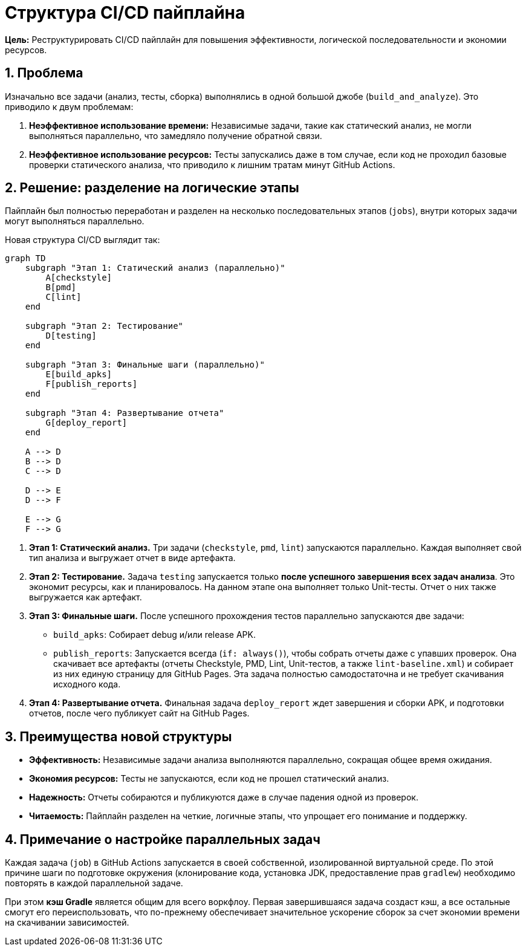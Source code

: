 = Структура CI/CD пайплайна

**Цель:** Реструктурировать CI/CD пайплайн для повышения эффективности, логической последовательности и экономии ресурсов.

== 1. Проблема

Изначально все задачи (анализ, тесты, сборка) выполнялись в одной большой джобе (`build_and_analyze`). Это приводило к двум проблемам:

. **Неэффективное использование времени:** Независимые задачи, такие как статический анализ, не могли выполняться параллельно, что замедляло получение обратной связи.
. **Неэффективное использование ресурсов:** Тесты запускались даже в том случае, если код не проходил базовые проверки статического анализа, что приводило к лишним тратам минут GitHub Actions.

== 2. Решение: разделение на логические этапы

Пайплайн был полностью переработан и разделен на несколько последовательных этапов (`jobs`), внутри которых задачи могут выполняться параллельно.

Новая структура CI/CD выглядит так:

[mermaid]
....
graph TD
    subgraph "Этап 1: Статический анализ (параллельно)"
        A[checkstyle]
        B[pmd]
        C[lint]
    end

    subgraph "Этап 2: Тестирование"
        D[testing]
    end

    subgraph "Этап 3: Финальные шаги (параллельно)"
        E[build_apks]
        F[publish_reports]
    end

    subgraph "Этап 4: Развертывание отчета"
        G[deploy_report]
    end

    A --> D
    B --> D
    C --> D

    D --> E
    D --> F

    E --> G
    F --> G
....

. **Этап 1: Статический анализ.** Три задачи (`checkstyle`, `pmd`, `lint`) запускаются параллельно. Каждая выполняет свой тип анализа и выгружает отчет в виде артефакта.

. **Этап 2: Тестирование.** Задача `testing` запускается только *после успешного завершения всех задач анализа*. Это экономит ресурсы, как и планировалось. На данном этапе она выполняет только Unit-тесты. Отчет о них также выгружается как артефакт.

. **Этап 3: Финальные шаги.** После успешного прохождения тестов параллельно запускаются две задачи:
    *   `build_apks`: Собирает debug и/или release APK.
    *   `publish_reports`: Запускается всегда (`if: always()`), чтобы собрать отчеты даже с упавших проверок. Она скачивает все артефакты (отчеты Checkstyle, PMD, Lint, Unit-тестов, а также `lint-baseline.xml`) и собирает из них единую страницу для GitHub Pages. Эта задача полностью самодостаточна и не требует скачивания исходного кода.

. **Этап 4: Развертывание отчета.** Финальная задача `deploy_report` ждет завершения и сборки APK, и подготовки отчетов, после чего публикует сайт на GitHub Pages.

== 3. Преимущества новой структуры

*   **Эффективность:** Независимые задачи анализа выполняются параллельно, сокращая общее время ожидания.
*   **Экономия ресурсов:** Тесты не запускаются, если код не прошел статический анализ.
*   **Надежность:** Отчеты собираются и публикуются даже в случае падения одной из проверок.
*   **Читаемость:** Пайплайн разделен на четкие, логичные этапы, что упрощает его понимание и поддержку.

== 4. Примечание о настройке параллельных задач

Каждая задача (`job`) в GitHub Actions запускается в своей собственной, изолированной виртуальной среде. По этой причине шаги по подготовке окружения (клонирование кода, установка JDK, предоставление прав `gradlew`) необходимо повторять в каждой параллельной задаче.

При этом **кэш Gradle** является общим для всего воркфлоу. Первая завершившаяся задача создаст кэш, а все остальные смогут его переиспользовать, что по-прежнему обеспечивает значительное ускорение сборок за счет экономии времени на скачивании зависимостей.